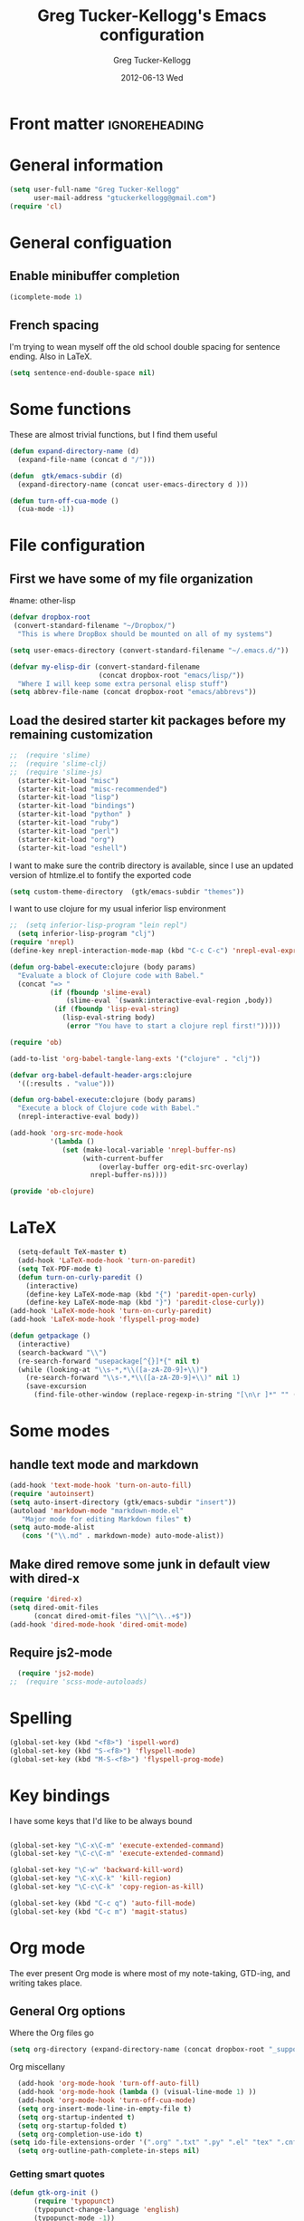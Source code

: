 #+TITLE:     Greg Tucker-Kellogg's Emacs configuration

* Front matter                                                :ignoreheading:
#+AUTHOR:    Greg Tucker-Kellogg
#+DATE:      2012-06-13 Wed
#+DESCRIPTION:
#+KEYWORDS:
#+LANGUAGE:  en
#+OPTIONS:   H:3 num:t toc:t \n:nil @:t ::t |:t ^:t -:t f:t *:t <:t
#+OPTIONS:   TeX:t LaTeX:t skip:nil d:nil todo:t pri:nil tags:not-in-toc
#+INFOJS_OPT: view:nil toc:t ltoc:t mouse:underline buttons:0 path:http://orgmode.org/org-info.js
#+EXPORT_SELECT_TAGS: export
#+EXPORT_EXCLUDE_TAGS: noexport
#+LINK_UP:   
#+LINK_HOME: 
#+XSLT:
#+PROPERTY: results silent  
#+PROPERTY: tangle yes 
#+LATEX_HEADER: \usepackage{gtuckerkellogg} 

* General information

#+name: me
#+BEGIN_SRC emacs-lisp
  (setq user-full-name "Greg Tucker-Kellogg"
        user-mail-address "gtuckerkellogg@gmail.com")
  (require 'cl) 

#+END_SRC

* General configuation

** Enable minibuffer completion

#+begin_src emacs-lisp
(icomplete-mode 1)
#+end_src

** French spacing
I'm trying to wean myself off the old school double spacing for
sentence ending.  Also in LaTeX.

#+begin_src emacs-lisp
  (setq sentence-end-double-space nil)
#+end_src


* Some functions

These are almost trivial functions, but I find them useful

#+BEGIN_SRC emacs-lisp
  (defun expand-directory-name (d)
    (expand-file-name (concat d "/")))
  
  (defun  gtk/emacs-subdir (d)
    (expand-directory-name (concat user-emacs-directory d )))
  
  (defun turn-off-cua-mode ()
    (cua-mode -1))
#+END_SRC





* File configuration

** First we have some of my file organization

#name: other-lisp
#+begin_src emacs-lisp
  (defvar dropbox-root  
   (convert-standard-filename "~/Dropbox/")
    "This is where DropBox should be mounted on all of my systems")
    
  (setq user-emacs-directory (convert-standard-filename "~/.emacs.d/"))
    
  (defvar my-elisp-dir (convert-standard-filename  
                        (concat dropbox-root "emacs/lisp/"))   
    "Where I will keep some extra personal elisp stuff")
  (setq abbrev-file-name (concat dropbox-root "emacs/abbrevs"))
#+end_src

** Load the desired starter kit packages before my remaining customization

#+name: starter-kit
#+begin_src emacs-lisp  
  ;;  (require 'slime)
  ;;  (require 'slime-clj)
  ;;  (require 'slime-js)
    (starter-kit-load "misc") 
    (starter-kit-load "misc-recommended") 
    (starter-kit-load "lisp")
    (starter-kit-load "bindings")
    (starter-kit-load "python" )
    (starter-kit-load "ruby")
    (starter-kit-load "perl")
    (starter-kit-load "org")
    (starter-kit-load "eshell")
#+end_src


I want to make sure the contrib directory is available, since I use an
updated version of htmlize.el to fontify the exported code

#+name contribs
#+begin_src emacs-lisp
  (setq custom-theme-directory  (gtk/emacs-subdir "themes"))
#+end_src

I want to use clojure for my usual inferior lisp environment

#+begin_src emacs-lisp
;;  (setq inferior-lisp-program "lein repl")   
  (setq inferior-lisp-program "clj")   
(require 'nrepl)
(define-key nrepl-interaction-mode-map (kbd "C-c C-c") 'nrepl-eval-expression-at-point)
#+end_src

#+begin_src emacs-lisp :tangle no :eval no
(defun org-babel-execute:clojure (body params)
  "Evaluate a block of Clojure code with Babel."
  (concat "=> "
          (if (fboundp 'slime-eval)
              (slime-eval `(swank:interactive-eval-region ,body))
           (if (fboundp 'lisp-eval-string)
             (lisp-eval-string body)
              (error "You have to start a clojure repl first!")))))
  #+end_src


#+begin_src emacs-lisp
(require 'ob)

(add-to-list 'org-babel-tangle-lang-exts '("clojure" . "clj"))

(defvar org-babel-default-header-args:clojure 
  '((:results . "value")))

(defun org-babel-execute:clojure (body params)
  "Execute a block of Clojure code with Babel."
  (nrepl-interactive-eval body))

(add-hook 'org-src-mode-hook
          '(lambda ()
             (set (make-local-variable 'nrepl-buffer-ns) 
                  (with-current-buffer 
                      (overlay-buffer org-edit-src-overlay)
                    nrepl-buffer-ns))))

(provide 'ob-clojure)

#+end_src



* LaTeX

#+begin_src emacs-lisp
    (setq-default TeX-master t)
    (add-hook 'LaTeX-mode-hook 'turn-on-paredit)
    (setq TeX-PDF-mode t)
    (defun turn-on-curly-paredit ()
      (interactive)
      (define-key LaTeX-mode-map (kbd "{") 'paredit-open-curly)
      (define-key LaTeX-mode-map (kbd "}") 'paredit-close-curly))
  (add-hook 'LaTeX-mode-hook 'turn-on-curly-paredit)
  (add-hook 'LaTeX-mode-hook 'flyspell-prog-mode)
  
  (defun getpackage ()
    (interactive)
    (search-backward "\\")
    (re-search-forward "usepackage[^{}]*{" nil t)
    (while (looking-at "\\s-*,*\\([a-zA-Z0-9]+\\)")
      (re-search-forward "\\s-*,*\\([a-zA-Z0-9]+\\)" nil 1)
      (save-excursion
        (find-file-other-window (replace-regexp-in-string "[\n\r ]*" "" (shell-command-to-string (concat "kpsewhich " (match-string 1) ".sty")))))))
  #+end_src


* Some modes

** handle text mode and markdown 

#+BEGIN_SRC emacs-lisp
  (add-hook 'text-mode-hook 'turn-on-auto-fill)
  (require 'autoinsert)
  (setq auto-insert-directory (gtk/emacs-subdir "insert"))
  (autoload 'markdown-mode "markdown-mode.el"
     "Major mode for editing Markdown files" t)
  (setq auto-mode-alist
     (cons '("\\.md" . markdown-mode) auto-mode-alist))
#+END_SRC

** Make dired remove some junk in default view with dired-x

#+begin_src emacs-lisp
  (require 'dired-x)
  (setq dired-omit-files
        (concat dired-omit-files "\\|^\\..+$"))
  (add-hook 'dired-mode-hook 'dired-omit-mode)
#+end_src

#+RESULTS:

** Require js2-mode

#+begin_src emacs-lisp
  (require 'js2-mode)
;;  (require 'scss-mode-autoloads)
#+end_src



* Spelling

#+begin_src emacs-lisp
(global-set-key (kbd "<f8>") 'ispell-word)
(global-set-key (kbd "S-<f8>") 'flyspell-mode)
(global-set-key (kbd "M-S-<f8>") 'flyspell-prog-mode)
#+end_src

* Key bindings

I have some keys that I'd like to be always bound

#+name: gtk-keys
#+BEGIN_SRC emacs-lisp
  
  (global-set-key "\C-x\C-m" 'execute-extended-command)
  (global-set-key "\C-c\C-m" 'execute-extended-command)
  
  (global-set-key "\C-w" 'backward-kill-word)
  (global-set-key "\C-x\C-k" 'kill-region)
  (global-set-key "\C-c\C-k" 'copy-region-as-kill)
  
  (global-set-key (kbd "C-c q") 'auto-fill-mode)
  (global-set-key (kbd "C-c m") 'magit-status)
  
#+END_SRC

* Org mode 

The ever present Org mode is where most of my note-taking, GTD-ing,
and writing takes place.

** General Org options

Where the Org files go

#+begin_src emacs-lisp   
  (setq org-directory (expand-directory-name (concat dropbox-root "_support/org")))
#+end_src  


Org miscellany 

#+begin_src emacs-lisp
  (add-hook 'org-mode-hook 'turn-off-auto-fill)  
  (add-hook 'org-mode-hook (lambda () (visual-line-mode 1) ))
  (add-hook 'org-mode-hook 'turn-off-cua-mode)  
  (setq org-insert-mode-line-in-empty-file t)
  (setq org-startup-indented t)
  (setq org-startup-folded t)
  (setq org-completion-use-ido t)
(setq ido-file-extensions-order '(".org" ".txt" ".py" ".el" "tex" ".cnf"))
  (setq org-outline-path-complete-in-steps nil)
#+end_src


*** Getting smart quotes

#+begin_src emacs-lisp
(defun gtk-org-init ()
      (require 'typopunct)
      (typopunct-change-language 'english)
      (typopunct-mode -1))
(add-hook 'org-mode-hook 'gtk-org-init)
#+end_src



** TODO Emphasis

#+begin_src emacs-lisp :tangle yes
;;  (add-to-list 'org-emphasis-alist '("@" org-warning "<b>" "</b>"))
;;  (add-to-list 'org-emphasis-alist '("情" org-warning "<b>" "</b>"))

;;; This doesn't work <2013-06-13 Thu>
;;  (add-to-list 'org-export-latex-emphasis-alist '("@" "\\alert{%s}" nil))
#+end_src

** Org Modules

#+begin_src emacs-lisp
;;(require 'org)
;;(setq org-modules '(org-bbdb org-bibtex org-info org-jsinfo org-w3m))
(add-to-list 'org-modules 'ox-latex)
;;(add-to-list 'org-modules 'org-mac-iCal) 
;;(add-to-list 'org-modules 'org-mac-message)
;;(add-to-list 'org-modules 'org-mac-link-grabber)
;;(add-to-list 'org-modules 'org-habit)
;;(setq org-mac-mail-account "NUS")
;;(add-to-list 'org-modules 'org-taskjuggler)  
;(add-to-list 'org-modules 'org-special-blocks)  
(add-to-list 'org-export-backends 'beamer 'append)
#+end_src

I want the habits display to be a little to the right. I'll use the
Chinese character 今 for today, and a ☺ for completed habits

#+begin_src emacs-lisp
  (setq  org-habit-completed-glyph 9786 
         org-habit-graph-column 80
         org-habit-show-habits-only-for-today t 
         org-habit-today-glyph 20170  
         org-hide-leading-stars nil
         org-pretty-entities nil)
#+end_src

** Org file locations

#+name: file-locs
#+begin_src emacs-lisp
     (defvar my/inbox
       (expand-file-name (concat dropbox-root "/_inbox/inbox.org"))
         "My inbox")
     (setq org-default-notes-file my/inbox)

     (defvar my/organizer
        (expand-file-name (concat org-directory "/organizer.org")) 
          "My main tasks list") 
     
     (defvar my/journal
       (expand-file-name (concat dropbox-root "/_inbox/journal.org"))
         "My journal")
#+end_src

** The agenda

#+begin_src emacs-lisp
  (setq org-agenda-files (expand-file-name (concat org-directory "/agenda-files"))) 
#+end_src

I use the diary to bring stuff in from the MacOS iCal

#+BEGIN_SRC emacs-lisp
  (setq org-agenda-include-diary t) 
  (setq diary-file (expand-file-name (concat dropbox-root "/diary"))) 
#+end_src 


#+name agenda-commands
#+begin_src emacs-lisp
  (setq org-agenda-custom-commands
             '(("i" "Import diary from iCal" agenda ""
                ((org-agenda-mode-hook
                  (lambda ()
                    (org-mac-iCal)))))))
#+end_src

** My GTD setup

*** My Next Action list setup

#+name: next-actions
#+begin_src emacs-lisp
  (defun GTD ()
    "Go to my main GTD next action lists"
    (interactive)
    (find-file my/organizer))
  (setq org-todo-keywords
             '((sequence "TODO(t)" "NEXT(n)" "|" "DONE(d!/!)")
               (sequence "WAITING(w@/!)" "HOLD(h@/!)" "|" "CANCELLED(c@/!)")))
       
  ;; (setq org-todo-keyword-faces
  ;;       (quote (("TODO" :foreground "red" :weight bold)
  ;;               ("NEXT" :foreground "blue" :weight bold)
  ;;               ("DONE" :foreground "forest green" :weight bold)
  ;;               ("WAITING" :foreground "orange" :weight bold)
  ;;               ("HOLD" :foreground "magenta" :weight bold)
  ;;               ("CANCELLED" :foreground "forest green" :weight bold)
  ;;               )))
       
  (setq org-todo-state-tags-triggers
        (quote (("CANCELLED" ("CANCELLED" . t))
                ("WAITING" ("WAITING" . t))
                ("HOLD" ("WAITING" . t) ("HOLD" . t))
                (done ("WAITING") ("HOLD"))
                ("TODO" ("WAITING") ("CANCELLED") ("HOLD"))
                ("NEXT" ("WAITING") ("CANCELLED") ("HOLD"))
                ("DONE" ("WAITING") ("CANCELLED") ("HOLD")))))
         
  (setq org-log-into-drawer "LOGBOOK")
#+end_src

*** Categories as Areas of focus

I use David Allen's "Areas of Focus" for general categories across org stuff

#+begin_src emacs-lisp
  (setq org-global-properties
        '(("CATEGORY_ALL" 
           . "Family Finance Work Health Relationships Self Explore Other")))
  (setq org-columns-default-format "%35ITEM %TODO %3PRIORITY %10CATEGORY %TAGS") 
#+end_src 


** Key bindings in Org

#+begin_src emacs-lisp
  (global-set-key (kbd "<f9>") 'GTD)
  (global-set-key (kbd "<f10>") 'org-cycle-agenda-files)
  (global-set-key "\C-cl" 'org-store-link)
  (global-set-key "\C-ca" 'org-agenda)
  (global-set-key "\C-cj" 'org-clock-goto)
  (global-set-key "\C-cc" 'org-capture)
  (global-set-key "\C-ci" 'org-insert-link)
  (global-set-key "\C-c'" 'org-cycle-agenda-files)
  (define-key global-map "\C-cx"
    (lambda () (interactive) (org-capture nil "i")))

(add-hook 'org-mode-hook (lambda () 
  (define-key org-mode-map (kbd "C-c g") 'omlg-grab-link)))
#+end_src

** Org capture behavior

#+begin_src emacs-lisp
  (setq org-capture-templates
        '(("t" "Todo items" entry (file+headline my/organizer "Unfiled Tasks")
           "* TODO %?\n  %i\n  %a")
          ("i" "Into the inbox" entry (file+datetree my/inbox)
           "* %?\n\nEntered on %U\n  %i\n  %a" )
          ("j" "Journal entries" entry (file+datetree my/journal)
           "* %?\n\nEntered on %U\n  %i\n  %a" )
          ("w" "Tweets!" plain (file+datetree my/journal)
           "* %?  Entered on %U\n  %i\n" )
          ))
#+end_src 
 
 
** Archiving and refiling

#+begin_src emacs-lisp
  (setq org-refile-use-outline-path t
        org-refile-use-cache t)
       
  (setq org-refile-targets '((my/organizer :maxlevel . 2 )
                             (my/organizer :tag . "TAG" )
                             ))
#+end_src
  

** Yasnippet

This is yasnippet behavior, cribbed from emacswiki.  

#+begin_src emacs-lisp
    
    (defun yas/org-very-safe-expand ()
      (let ((yas/fallback-behavior 'return-nil)) (yas/expand)))
    
    (defun yas/org-safe-hook ()
      (load-library "yasnippet")
      (yas/initialize)
      (make-variable-buffer-local 'yas/trigger-key)
      (setq yas/trigger-key [tab])
      (add-to-list 'org-tab-first-hook 'yas/org-very-safe-expand)
      (define-key yas/keymap [tab] 'yas/next-field)
      )
         
    (add-hook 'org-mode-hook 'yas/org-safe-hook)
  
  (add-hook 'org-mode-hook
            (let ((original-command (lookup-key org-mode-map [tab])))
              `(lambda ()
                 (setq yas/fallback-behavior
                       '(apply ,original-command))
                 (local-set-key [tab] 'yas/expand))))
  
#+end_src


** Time logging

#+begin_src emacs-lisp
;;  (setq org-clock-persist 'history)
;;  (org-clock-persistence-insinuate)   
;;  (setq org-log-into-drawer t) 
#+end_src


** LaTeX export 

I use LaTeX export a /lot/, and really want it to work well.

#+begin_src emacs-lisp
  (add-hook 'org-mode-hook 'turn-on-org-cdlatex)
#+end_src

*** Minted listings

I much prefer the minted style of code listings over the listings
package.  It would be nice to use pygmentize instead of htmlize on
the back end of org-mode HTML export.  As it is I have a default
configuration string for minted that gets put in all my org LaTeX exports
   
#+begin_src emacs-lisp :tangle yes :eval yes
  (require 'ox-latex)
  (setq org-latex-listings 'minted)
  (setq org-latex-minted-options
        '(("linenos" "true") 
          ("bgcolor" "bg")  ;; this is dependent on the color being defined
          ("stepnumber" "1")
          ("numbersep" "10pt")
          )
        )
  (setq my-org-minted-config (concat "%% minted package configuration settings\n"
                                     "\\usepackage{minted}\n"
                                     "\\definecolor{bg}{rgb}{0.97,0.97,0.97}\n" 
                                     "\\usemintedstyle{trac}\n"
                                     "\\usepackage{upquote}\n"
                                     "\\AtBeginDocument{%\n"
                                     "\\def\\PYZsq{\\textquotesingle}%\n"
                                     "}\n"
                                      ))
  
#+end_src

I need R source code highlighting, but *minted* only knows "r"

TODO 

#+begin_src emacs-lisp
  (add-to-list 'org-latex-minted-langs '(R "r"))
#+end_src

*** Different LaTeX engines

I want the option of running the three major LaTeX flavors
(pdflatex, xelatex, or lualatex) and have them all work.  LuaLaTeX is
my preferred default.

#+begin_src emacs-lisp
  (defun my-org-tex-cmd ()
    "set the correct type of LaTeX process to run for the org buffer"
    (let ((case-fold-search t))
      (if (string-match  "^#\\+LATEX_CMD:\s+\\(\\w+\\)"   
                         (buffer-substring-no-properties (point-min) (point-max)))
          (downcase (match-string 1 (buffer-substring-no-properties (point-min) (point-max))))
        "lualatex"
      ))
    )
#+end_src

I use ~latexmk~ to generate the PDF, depending on the engine

#+begin_src emacs-lisp :eval yes :tangle yes
  (defun set-org-latex-pdf-process (backend)
    "When exporting from .org with latex, automatically run latex,
     pdflatex, or xelatex as appropriate, using latexmk."
    (setq org-latex-pdf-process
          (list (concat "latexmk -pdflatex='" 
                        (my-org-tex-cmd)
                        " -shell-escape -interaction nonstopmode' -pdf -f  %f" ))))
  (add-hook 'org-export-before-parsing-hook 'set-org-latex-pdf-process)
#+end_src

*** Default packages 

The Org source warns against changing the value of 
~org-export-latex-default-packages-alist~, but it also includes
~inputenc~ and ~fontenc~ for font and character selection, which are
really for pdflatex, not xelatex and lualatex.

#+name: auto-tex-packages 
#+begin_src emacs-lisp
  (setq org-latex-default-packages-alist
        '(("" "fixltx2e" nil)
          ("" "longtable" nil)
;;          ("" "floatrow" nil)
          ("" "graphicx" t)
          ("" "wrapfig" nil)
          ("" "soul" t)
          ("" "csquotes" t)
          ("" "marvosym" t)
          ("" "wasysym" t)
          ("" "latexsym" t)
          ;;("" "amssymb" t)
          ("" "tabularx" nil)
          ("" "booktabs" nil)
          ("" "xcolor" nil)
          "\\tolerance=1000"
          )
        )
#+end_src

*** My export packages

I move the ~fontenc~/~fontspec~ package to engine-specific choices,
and load ~hyperref~ after them, along with my ~minted~ code listing options.

#+begin_src emacs-lisp
  (defun my-auto-tex-packages (backend)
    "Automatically set packages to include for different LaTeX engines"
    (let ((my-org-export-latex-packages-alist 
           `(("pdflatex" . (("AUTO" "inputenc" t)
                            ("T1" "fontenc" t)
                            ("" "textcomp" t)
                            ("" "varioref"  nil)
                            ("" "hyperref"  nil)
                            ("capitalize,noabbrev" "cleveref"  nil)
                            ,my-org-minted-config))
             ("xelatex" . (("" "url" t)
                           ("" "fontspec" t)
                           ("" "xltxtra" t)
                           ("" "xunicode" t)
                            ("" "varioref"  nil)
                            ("" "hyperref"  nil)
                            ("capitalize,noabbrev" "cleveref"  nil)
                           ,my-org-minted-config ))
             ("lualatex" . (("" "url" t)
                         ("" "fontspec" t)
                            ("" "varioref"  nil)
                            ("" "hyperref"  nil)
                            ("capitalize,noabbrev" "cleveref"  nil)
                         ,my-org-minted-config ))
             ))
          (which-tex (my-org-tex-cmd)))
      (if (car (assoc which-tex my-org-export-latex-packages-alist))
          (setq org-latex-packages-alist 
                (cdr (assoc which-tex my-org-export-latex-packages-alist)))
        (warn "no packages")
        )
      )
    )
  (add-hook 'org-export-before-parsing-hook 'my-auto-tex-packages 'append)
  
  (unless (boundp 'org-export-latex-classes)
    (setq org-export-latex-classes nil))
  
#+end_src

*** LaTeX export classes

#+begin_src emacs-lisp
  (setq org-latex-classes
                  `(("memoir-article"
                          (,@ (concat  "\\documentclass[11pt,article,oneside,a4paper,x11names]{memoir}\n"
                                       "% -- DEFAULT PACKAGES \n[DEFAULT-PACKAGES]\n"
                                       "% -- PACKAGES \n[PACKAGES]\n"
                                       "% -- EXTRA \n[EXTRA]\n"
                                       "\\counterwithout{section}{chapter}\n"
                                       ))
                          ("\\section{%s}" . "\\section*{%s}")
                          ("\\subsection{%s}" . "\\subsection*{%s}")
                          ("\\subsubsection{%s}" . "\\subsubsection*{%s}")
                          ("\\paragraph{%s}" . "\\paragraph*{%s}")
                          ("\\subparagraph{%s}" . "\\subparagraph*{%s}"))
                    ("memoir"
                          (,@ (concat  "\\documentclass[11pt,oneside,a4paper,x11names]{memoir}\n"
                                       "% -- DEFAULT PACKAGES \n[DEFAULT-PACKAGES]\n"
                                       "% -- PACKAGES \n[PACKAGES]\n"
                                       "% -- EXTRA \n[EXTRA]\n"
                                       "\\counterwithout{section}{chapter}\n"
                                       ))
                          ("\\chapter{%s}" . "\\chapter*{%s}")
                          ("\\section{%s}" . "\\section*{%s}")
                          ("\\subsection{%s}" . "\\subsection*{%s}")
                          ("\\subsubsection{%s}" . "\\subsubsection*{%s}")
                          ("\\paragraph{%s}" . "\\paragraph*{%s}")
                          ("\\subparagraph{%s}" . "\\subparagraph*{%s}"))
                    ("article"
                          (,@ (concat  "\\documentclass[11pt,oneside,a4paper,x11names]{article}\n"
                                       "% -- DEFAULT PACKAGES \n[DEFAULT-PACKAGES]\n"
                                       "% -- PACKAGES \n[PACKAGES]\n"
                                       "% -- EXTRA \n[EXTRA]\n"
                                       ))
                          ("\\section{%s}" . "\\section*{%s}")
                          ("\\subsection{%s}" . "\\subsection*{%s}")
                          ("\\subsubsection{%s}" . "\\subsubsection*{%s}")
                          ("\\paragraph{%s}" . "\\paragraph*{%s}")
                          ("\\subparagraph{%s}" . "\\subparagraph*{%s}"))
                    ("handout"
                          (,@ (concat  "\\documentclass[oneside,a4paper,]{tufte-handout}\n"
                                       "% -- DEFAULT PACKAGES \n[DEFAULT-PACKAGES]\n"
                                       "% -- PACKAGES \n[PACKAGES]\n"
                                       "% -- EXTRA \n[EXTRA]\n"
                                       ))
                          ("\\section{%s}" . "\\section*{%s}")
                          ("\\subsection{%s}" . "\\subsection*{%s}")
                          ("\\subsubsection{%s}" . "\\subsubsection*{%s}")
                          ("\\paragraph{%s}" . "\\paragraph*{%s}")
                          ("\\subparagraph{%s}" . "\\subparagraph*{%s}"))
                    )
                  )
  
  ; (add-to-list 'org-latex-classes '("beamer"
  ;                                         "\\documentclass[11pt,bigger,a4paper,x11names]{beamer}\n"
  ;                                         org-beamer-sectioning
  ;                                         ) 'append)
  
  
  (add-to-list 'org-latex-classes '("tufte-handout"
                                          "\\documentclass[11pt,a4paper,x11names]{tufte-handout}\n"
                                          ("\\section{%s}" . "\\section*{%s}")
                                          ("\\subsection{%s}" . "\\subsection*{%s}")
                                          ) 'append)

(require 'ox-beamer)
(add-to-list 'org-latex-classes
             '("beamer"
               "\\documentclass\[presentation\]\{beamer\}"
               ("\\section\{%s\}" . "\\section*\{%s\}")
               ("\\subsection\{%s\}" . "\\subsection*\{%s\}")
               ("\\subsubsection\{%s\}" . "\\subsubsection*\{%s\}")))

(defun my-beamer-bold (contents backend info)
  (when (eq backend 'beamer)
    (replace-regexp-in-string "\\`\\\\[A-Za-z0-9]+" "\\\\textbf" contents)))

(defun my-beamer-caption (contents backend info)
  (when (eq backend 'beamer)
    (replace-regexp-in-string "\\\\caption\{" "\\\\caption*{" contents)))


(add-to-list 'org-export-filter-final-output-functions 'my-beamer-caption)
(add-to-list 'org-export-filter-bold-functions 'my-beamer-bold)
  
(setq org-export-allow-bind-keywords 't)
#+end_src

*** Removing captions in Beamer

Org mode latex export uses \\caption  for all Figures and tables.  In
Beamer, I don't want these numbered, so want to use the caption
package and convert everything to \\caption.  This does it, if I bind
it to ~org-export-latex-final-hook~

This is probably going to need revision for version 8.0, to use the filter system

#+BEGIN_SRC emacs-lisp
  (defun latex-buffer-caption-to-caption* ()
    (when org-beamer-export-is-beamer-p
      (replace-regexp "\\(\\\\caption\\)\\([[{]\\)" "\\1*\\2" nil
    (point-min)   (point-max)))
  )
  (add-hook 'org-export-latex-final-hook
            'latex-buffer-caption-to-caption* 'append)

#+END_SRC






* RefTeX

#+begin_src emacs-lisp :tangle no 
(add-hook 'LaTeX-mode-hook 'turn-on-reftex)
(setq reftex-plug-into-AUCTeX t)
(defun org-mode-reftex-setup ()
  (load-library "reftex")
  (and (buffer-file-name)
       (file-exists-p (buffer-file-name))
       (reftex-parse-all))
  (define-key org-mode-map (kbd "C-c )") 'reftex-citation))
(add-hook 'org-mode-hook 'org-mode-reftex-setup)
#+end_src

** Org Babel

I love using Org Babel.  So much fun.  Everything seems to work well
except for Clojure.  Not sure why, but while Clojure works in
leiningen projects, and "clj" works when running ~inferior-lisp~, Org
Babel doesn't seem to connect to a SLIME process.

#+begin_src emacs-lisp
  (org-babel-do-load-languages
   'org-babel-load-languages
   '((emacs-lisp . t)
     (R . t)
     (dot . t)
     (ruby . t)
     (python . t)  ;; requires return statement
     (sh . t)
     (perl . t)
     (latex . t)
     (clojure . t)  ;; oh, why doesn't this work?
     )
   )
(require 'ess-site)
#+end_src


** Org visuals
#+begin_src emacs-lisp
    (setq org-attach-method 'ln)
    
    (setq org-use-property-inheritance '("PRIORITY" "STYLE"))
    (setq org-agenda-dim-blocked-tasks 't)
    
    (defun org-column-view-uses-fixed-width-face ()
      ;; copy from org-faces.el
      (when (fboundp 'set-face-attribute)
        ;; Make sure that a fixed-width face is used when we have a column
        ;; table.
        (set-face-attribute 'org-column nil
                            :height (face-attribute 'default :height)
                            :family (face-attribute 'default :family))
        (set-face-attribute 'org-column-title nil
                            :height (face-attribute 'default :height)
                            :family (face-attribute 'default :family)
                            )))
    
  (setq org-fontify-done-headline t)
  
  (custom-set-faces
   '(org-done ((t (:foreground "PaleGreen"   
                   :weight normal
                   :strike-through t))))
   '(org-headline-done 
              ((((class color) (min-colors 16) (background dark)) 
                 (:foreground "LightSalmon" :strike-through nil)))))
  
    (when (and (fboundp 'daemonp) (daemonp))
      (add-hook 'org-mode-hook 'org-column-view-uses-fixed-width-face))
    (add-hook 'org-mode-hook 'org-column-view-uses-fixed-width-face)
    
#+end_src

** TODO Task Juggler
#+begin_src emacs-lisp :eval no

      (setq org-export-taskjuggler-project-tag "taskjuggler_project")
      (setq org-export-taskjuggler-default-reports '("include
      \"ganttexport.tji\""))

#+end_src


** Link types

I add a few link types to make things look more readable when doing
editing of documents.

A citation link

#+begin_src emacs-lisp
    (org-add-link-type 
     "cite" nil
     (lambda (path desc format)
       (cond
        ((eq format 'html)
         (if (string-match "\(\\(.*\\)\)" desc)
             (format "(<cite>%s</cite>)" (match-string 1 desc))      
           (format "<cite>%s</cite>" desc)
           )
         )
        ((eq format 'latex)
         (format "\\cite{%s}" path)))))

    (org-add-link-type 
     "TERM" nil
     (lambda (path desc format)
       (cond
        ((eq format 'html)
         path
         )
        ((eq format 'latex)
         (format "%s\\nomenclature{%s}{%s}" desc path desc)))))
    
    (org-add-link-type 
     "Figure" nil
     (lambda (path desc format)
       (cond
        ((eq format 'html)
         path
         )
        ((eq format 'latex)
         (format "Figure~\\ref{fig:%s}" path)))))
    
    (org-add-link-type 
     "Table" nil
     (lambda (path desc format)
       (cond
        ((eq format 'html)
         path
         )
        ((eq format 'latex)
         (format "Table~\\ref{tbl:%s}" path)))))
    
#+end_src       


** Pre-processing hooks for export

#+begin_src emacs-lisp
  ;; backend aware export preprocess hook
  (defun sa-org-export-preprocess-hook ()
    "My backend aware export preprocess hook."
    (save-excursion
      (when (eq org-export-current-backend 'latex)
        ;; ignoreheading tag for bibliographies and appendices
        (let* ((tag "ignoreheading"))
          (org-map-entries (lambda ()
                             (delete-region (point-at-bol) (point-at-eol)))
                           (concat ":" tag ":"))))))
  
  (defun my/org-export-ignoreheadings-hook (backend)
    "My backend aware export preprocess hook."
    (save-excursion
      (let* ((tag "ignoreheading"))
        (org-map-entries (lambda ()
                           (delete-region (point-at-bol) (point-at-eol)))
                         (concat ":" tag ":")))
      ))
  
  (add-hook 'org-export-preprocess-hook 'my/org-export-ignoreheadings-hook)
  (setq org-export-before-processing-hook 'my/org-export-ignoreheadings-hook)
  
#+end_src





** Publishing

#+begin_src emacs-lisp
    (let ((publishing-dir (expand-directory-name (concat dropbox-root "Public"))))
      (setq org-publish-project-alist
            `(("public"
               :base-directory ,user-emacs-directory
               :base-extension "org"
               :publishing-directory ,publishing-dir
               :publishing-function org-publish-org-to-html
               )
              ("FOS"
               :base-directory ,(expand-directory-name (concat dropbox-root "/_support/DBS/FOS-web"))
               :base-extension "org\\|css"
;;               :publishing-directory ,(expand-directory-name (concat dropbox-root "/_support/DBS/FOS-web/target"))
               :publishing-directory "/ftp:dbsgtk@staff.science.nus.edu.sg:/home/"
               :publishing-function org-publish-org-to-html
               ))))
  
#+end_src

** Org2blog                                                       :noexport:

Naturally, I first learned about [[https://github.com/punchagan/org2blog][org2blog]] from Sacha Chua's
[[http://sachachua.com/blog/][blog]]. Sacha's notes on her own [[http://dl.dropbox.com/u/3968124/sacha-emacs.html][configuration]] seem to indicate she
doesn't use it any more, but has switched to a different one in ELPA.
I'm not sure what I'm missing here, since the org2blog in ELPA is
still the same as the one from punchagan.

#+begin_src emacs-lisp :tangle no :eval no
       (require 'org2blog-autoloads)
       (require 'org2blog)
#+end_src

I added a feature to org2blog to allow mapping of Org source code
blocks to WP shortcode blocks to WP can handle the syntax highlighting
properly. This has a new ~defcustom~ called
=org2blog/wp-shortcode-langs-map= that maps, by default, emacs-lisp to
lisp and R to r.  So emacs-lisp source code blocks will be pretty
formatted by the lisp formatter if the lisp SyntaxHighlighter brush is
installed on WordPress. punchagan accepted this on the github version.
I wonder when this will show up in the ELPA version?

The code below is because some additional brushes are installed in my
WordPress

#+begin_src emacs-lisp :tangle no :eval no
       (add-to-list 'org2blog/wp-sourcecode-langs "clojure")
       (add-to-list 'org2blog/wp-sourcecode-langs "r")
       (add-to-list 'org2blog/wp-sourcecode-langs "lisp")
       (add-to-list 'org2blog/wp-sourcecode-langs "html")
       (setq org2blog/wp-use-sourcecode-shortcode t)
       (setq org2blog/wp-sourcecode-default-params nil)
#+end_src


** Slides

I've been playing with making Slidy slides from org.
#+begin_src emacs-lisp
;;   (require 'org-htmlslidy)
#+END_SRC






** Let's use Sacha Chua's css for HTML export, since it looks purty

#+begin_src emacs-lisp :tangle no

(setq org-export-html-style "<link rel=\"stylesheet\" type=\"text/css\" href=\"http://sachachua.com/blog/wp-content/themes/sacha-v3/style.css\" />
<link rel=\"stylesheet\" type=\"text/css\" href=\"http://sachachua.com/org-export.css\" />")
(setq org-export-html-preamble "<div class=\"org-export\">")
(setq org-export-html-postamble "</div>")
(setq org-src-fontify-natively t)
(setq org-export-html-style nil)
#+end_src






* R

#+name: R and ess
#+begin_src emacs-lisp
  (require 'ess)
  (require 'r-autoyas)
  ;;(add-hook 'ess-mode-hook 'r-autoyas-ess-activate)
#+end_src



* Mac specific stuff

#+begin_src emacs-lisp
  ;; (set-face-attribute 'default nil  :font "Monaco--Regular-14" )
#+END_SRC

#+begin_src emacs-lisp
;;  (require 'org-mac-link-grabber)
;;  (define-key org-mode-map (kbd "C-c g") 'omlg-grab-link)
#+end_src

This (including the comment below) is from
http://orgmode.org/worg/org-contrib/org-mac-iCal.html

#+begin_quote
A common problem with all-day and multi-day events in org agenda view
is that they become separated from timed events and are placed below
all TODO items.  Likewise, additional fields such as Location: are
orphaned from their parent events. The following hook will ensure that
all events are correctly placed in the agenda.
#+end_quote

#+begin_src emacs-lisp
  (defun org-agenda-cleanup-diary-long-events ()
    (goto-char (point-min))
    (save-excursion
      (while (re-search-forward "^[a-z]" nil t)
        (goto-char (match-beginning 0))
        (insert "0:00-24:00 ")))
    (while (re-search-forward "^ [a-z]" nil t)
      (goto-char (match-beginning 0))
      (save-excursion
        (re-search-backward "^[0-9]+:[0-9]+-[0-9]+:[0-9]+ " nil t))
      (insert (match-string 0))))
  (add-hook 'org-agenda-cleanup-fancy-diary-hook 'org-agenda-cleanup-diary-long-events)
#+end_src       




* Git

#+begin_src emacs-lisp
;;(require 'gist)

#+end_src


* Essh

#+BEGIN_SRC emacs-lisp
 (require 'essh)                                                    
 (defun essh-sh-hook ()                                             
   (define-key sh-mode-map "\C-c\C-r" 'pipe-region-to-shell)        
   (define-key sh-mode-map "\C-c\C-b" 'pipe-buffer-to-shell)        
   (define-key sh-mode-map "\C-c\C-j" 'pipe-line-to-shell)          
   (define-key sh-mode-map "\C-c\C-n" 'pipe-line-to-shell-and-step) 
   (define-key sh-mode-map "\C-c\C-f" 'pipe-function-to-shell)      
   (define-key sh-mode-map "\C-c\C-d" 'shell-cd-current-directory)) 
 (add-hook 'sh-mode-hook 'essh-sh-hook)  

#+END_SRC


* Reveal

#+BEGIN_SRC emacs-lisp
(require 'ox-reveal)
#+END_SRC


* Magit
